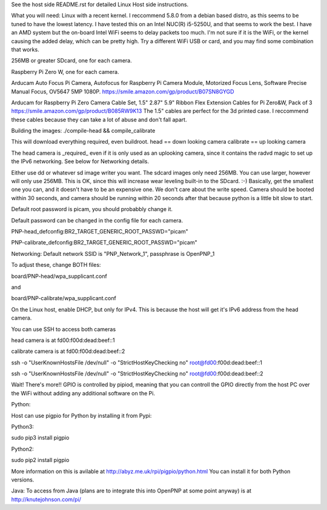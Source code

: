 
See the host side README.rst for detailed Linux Host side instructions.


What you will need:
Linux with a recent kernel. I reccommend 5.8.0 from a debian based distro,
as this seems to be tuned to have the lowest latency. I have tested this on
an Intel NUC(R) i5-5250U, and that seems to work the best. I have an AMD
system but the on-board Intel WiFi seems to delay packets too much. I'm not
sure if it is the WiFi, or the kernel causing the added delay, which can be
pretty high. Try a different WiFi USB or card, and you may find some
combination that works.

256MB or greater SDcard, one for each camera.

Raspberry Pi Zero W, one for each camera.

Arducam Auto Focus Pi Camera, Autofocus for Raspberry Pi Camera Module, 
Motorized Focus Lens, Software Precise Manual Focus, OV5647 5MP 1080P.
https://smile.amazon.com/gp/product/B07SN8GYGD

Arducam for Raspberry Pi Zero Camera Cable Set, 
1.5" 2.87" 5.9" Ribbon Flex Extension Cables for Pi Zero&W, Pack of 3 
https://smile.amazon.com/gp/product/B085RW9K13
The 1.5" cables are perfect for the 3d printed case. I reccommend these
cables because they can take a lot of abuse and don't fall apart.


Building the images:
./compile-head && compile_calibrate

This will download everything required, even buildroot.
head == down looking camera
calibrate == up looking camera

The head camera is _required_ even if it is only used as an uplooking camera,
since it contains the radvd magic to set up the IPv6 networking. See below
for Networking details.

Either use dd or whatever sd image writer you want. The sdcard images only
need 256MB. You can use larger, however will only use 256MB. 
This is OK, since this will increase wear leveling built-in to the SDcard. :-) 
Basically, get the smallest one you can, and it doesn't have to be an 
expensive one. We don't care about the write speed. Camera should be booted 
within 30 seconds, and camera should be running within 20 seconds after that 
because python is a little bit slow to start.

Default root password is picam, you should probabbly change it.

Default password can be changed in the config file for each camera.

PNP-head_defconfig:BR2_TARGET_GENERIC_ROOT_PASSWD="picam"

PNP-calibrate_defconfig:BR2_TARGET_GENERIC_ROOT_PASSWD="picam"

Networking:
Default network SSID is "PNP_Network_1", passphrase is OpenPNP_1

To adjust these, change BOTH files: 

board/PNP-head/wpa_supplicant.conf

and

board/PNP-calibrate/wpa_supplicant.conf

On the Linux host, enable DHCP, but only for IPv4. This is because the host
will get it's IPv6 address from the head camera. 

You can use SSH to access both cameras

head camera is at fd00:f00d:dead:beef::1

calibrate camera is at fd00:f00d:dead:beef::2

ssh -o "UserKnownHostsFile /dev/null" -o "StrictHostKeyChecking no" root@fd00:f00d:dead:beef::1

ssh -o "UserKnownHostsFile /dev/null" -o "StrictHostKeyChecking no" root@fd00:f00d:dead:beef::2

Wait! There's more!! 
GPIO is controlled by pipiod, meaning that you can controll the GPIO
directly from the host PC over the WiFi without adding any additional
software on the Pi.

Python:

Host can use pigpio for Python by installing it from Pypi:

Python3:

sudo pip3 install pigpio

Python2:

sudo pip2 install pigpio

More information on this is avilable at http://abyz.me.uk/rpi/pigpio/python.html
You can install it for both Python versions.

Java:
To access from Java (plans are to integrate this into OpenPNP at some point
anyway) is at http://knutejohnson.com/pi/
